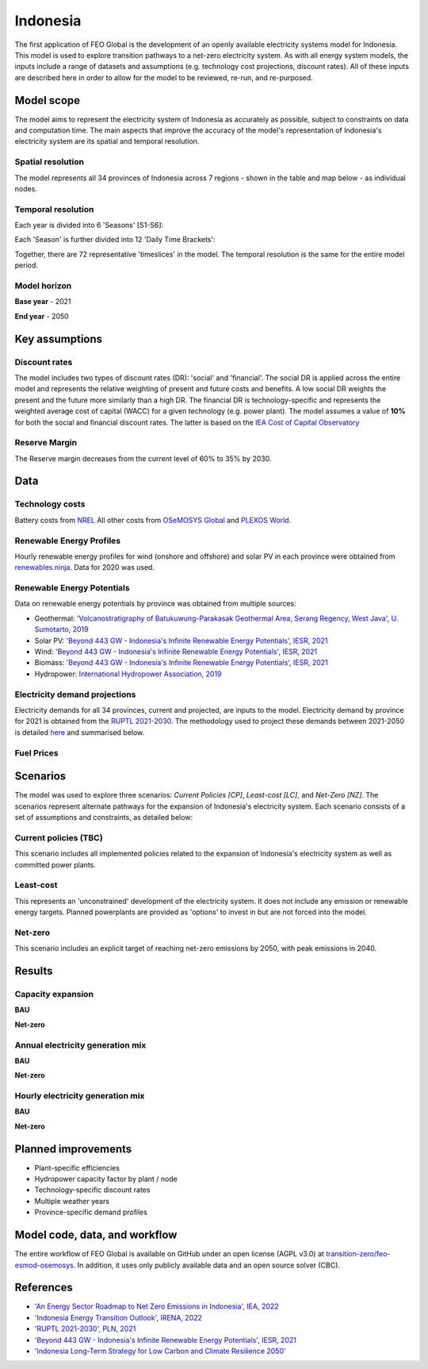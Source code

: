 Indonesia
=========

The first application of FEO Global is the development of an openly available 
electricity systems model for Indonesia. This model is used to explore 
transition pathways to a net-zero electricity system. As with all energy system 
models, the inputs include a range of datasets and assumptions (e.g. technology 
cost projections, discount rates). All of these inputs are described here in 
order to allow for the model to be reviewed, re-run, and re-purposed.

Model scope
-----------
The model aims to represent the electricity system of Indonesia as accurately as
possible, subject to constraints on data and computation time. The main aspects 
that improve the accuracy of the model's representation of Indonesia's 
electricity system are its spatial and temporal resolution.

Spatial resolution
..................

The model represents all 34 provinces of Indonesia across 7 regions - shown in 
the table and map below - as individual nodes. 

.. csv-table:: Provinces of Indonesia
   :file: tables/provinces.csv
   :widths: 50, 50, 50, 50
   :header-rows: 1
   :align: center

.. image:: figures/Indonesia_provinces_english.png


Temporal resolution
...................
Each year is divided into 6 'Seasons' [S1-S6]: 

.. csv-table:: Teporal resolution - Seasons
   :file: tables/seasons_summary.csv
   :widths: 50, 50
   :header-rows: 1
   :align: center

Each 'Season' is further divided into 12 'Daily Time Brackets':

.. csv-table:: Temporal resolution - daily time brackets
   :file: tables/dailytimebrackets_summary.csv
   :widths: 50, 50
   :header-rows: 1
   :align: center

Together, there are 72 representative 'timeslices' in the model. The temporal 
resolution is the same for the entire model period. 


Model horizon
.............

**Base year** - 2021

**End year** - 2050

Key assumptions
---------------

Discount rates
..............
The model includes two types of discount rates (DR): 'social' and 'financial'. 
The social DR is applied across the entire model and represents the relative 
weighting of present and future costs and benefits. A low social DR weights the 
present and the future more similarly than a high DR. The financial DR is 
technology-specific and represents the weighted average cost of capital (WACC) 
for a given technology (e.g. power plant). The model assumes a value of 
**10%** for both the social and financial discount rates. The latter is based 
on the `IEA Cost of Capital Observatory <iea_wacc_>`_ 


.. _iea_wacc: https://www.iea.org/data-and-statistics/data-tools/cost-of-capital-observatory

Reserve Margin
..............

The Reserve margin decreases from the current level of 60% to 35% by 2030.

Data
----

Technology costs
................

Battery costs from `NREL <https://www.nrel.gov/docs/fy21osti/79236.pdf>`_ 
All other costs from `OSeMOSYS Global <osemosys_global_>`_ and 
`PLEXOS World <plexos_world_>`_.

.. _plexos_world: https://dataverse.harvard.edu/dataverse/PLEXOS-World
.. _osemosys_global: https://www.nature.com/articles/s41597-022-01737-0 

.. csv-table:: Technology cost projections (Capital)
   :file: tables/technology_costs_capital.csv
   :widths: 75, 50, 50, 50, 50, 50
   :header-rows: 1
   :align: center

Renewable Energy Profiles
.........................

Hourly renewable energy profiles for wind (onshore and offshore) and solar PV 
in each province were obtained from `renewables.ninja`_. Data for 2020 was used.

.. _renewables.ninja: https://www.renewables.ninja/

Renewable Energy Potentials
...........................

Data on renewable energy potentials by province was obtained from multiple 
sources:

- Geothermal: `'Volcanostratigraphy of Batukuwung-Parakasak Geothermal \
  Area, Serang Regency, West Java', U. Sumotarto, 2019 <geo_potential_>`_ 
- Solar PV: `'Beyond 443 GW - Indonesia's Infinite Renewable Energy Potentials', IESR, 2021 <beyond443gw_>`_
- Wind: `'Beyond 443 GW - Indonesia's Infinite Renewable Energy Potentials', IESR, 2021 <beyond443gw_>`_
- Biomass: `'Beyond 443 GW - Indonesia's Infinite Renewable Energy Potentials', IESR, 2021 <beyond443gw_>`_
- Hydropower: `International Hydropower Association, 2019 <hyd_potential_>`_


.. csv-table:: Renewable energy potential
   :file: tables/re_potentials_summary.csv
   :widths: 75, 50, 50, 50, 50, 50
   :header-rows: 1
   :align: center

Electricity demand projections
..............................

Electricity demands for all 34 provinces, current and projected, are inputs to 
the model. Electricity demand by province for 2021 is obtained from the 
`RUPTL 2021-2030 <ruptl_2021-2030_>`_. The methodology used to project these 
demands between 2021-2050 is detailed here_ and summarised below.

.. csv-table:: Electricity demand projections (GWh)
   :file: tables/demand_projections.csv
   :widths: 75, 75, 50, 50, 50, 50, 50
   :header-rows: 1
   :align: center

.. _here: https://docs.google.com/spreadsheets/d/1P9va-0Nhl3Tfr68iV4I5B9J3yA1qSakN/edit?usp=sharing&ouid=100957394761881350527&rtpof=true&sd=true

Fuel Prices
...........

.. csv-table:: Fuel price projections
   :file: tables/fuel_prices.csv
   :widths: 75, 75, 50, 50, 50, 50
   :header-rows: 1


Scenarios
---------

The model was used to explore three scenarios: *Current Policies [CP]*, 
*Least-cost [LC]*, and *Net-Zero [NZ]*. The scenarios represent alternate 
pathways for the expansion of Indonesia's electricity system. Each scenario 
consists of a set of assumptions and constraints, as detailed below:

Current policies (TBC)
......................

This scenario includes all implemented policies related to the expansion of 
Indonesia's electricity system as well as committed power plants. 

Least-cost
..........

This represents an 'unconstrained' development of the electricity system. It 
does not include any emission or renewable energy targets. Planned powerplants 
are provided as 'options' to invest in but are not forced into the model. 

Net-zero
........

This scenario includes an explicit target of reaching net-zero emissions by 
2050, with peak emissions in 2040.


Results
-------

Capacity expansion
..................

**BAU**

.. raw:: html
   :file: figures/TotalCapacityAnnual_BAU.html

**Net-zero**

.. raw:: html
   :file: figures/TotalCapacityAnnual_NZ.html

Annual electricity generation mix
.................................

**BAU**

.. raw:: html
   :file: figures/GenerationAnnual_BAU.html

**Net-zero**

.. raw:: html
   :file: figures/GenerationAnnual_NZ.html

Hourly electricity generation mix
.................................

**BAU**

.. raw:: html
   :file: figures/GenerationHourly_BAU.html

**Net-zero**

.. raw:: html
   :file: figures/GenerationHourly_NZ.html

Planned improvements
--------------------

* Plant-specific efficiencies
* Hydropower capacity factor by plant / node
* Technology-specific discount rates
* Multiple weather years
* Province-specific demand profiles

Model code, data, and workflow
------------------------------

The entire workflow of FEO Global is available on GitHub under an open license 
(AGPL v3.0) at `transition-zero/feo-esmod-osemosys <feo_repo_>`_. 
In addition, it uses only publicly available data and an open source solver 
(CBC). 

.. _feo_repo: https://github.com/transition-zero/feo-esmod-osemosys

References
----------

* `'An Energy Sector Roadmap to Net Zero Emissions in Indonesia', IEA, 2022 <iea_nze>`_
* `'Indonesia Energy Transition Outlook', IRENA, 2022 <irena_nze_>`_
* `'RUPTL 2021-2030', PLN, 2021 <ruptl_2021-2030_>`_
* `'Beyond 443 GW - Indonesia's Infinite Renewable Energy Potentials', IESR, 2021 <beyond443gw_>`_
* `'Indonesia Long-Term Strategy for Low Carbon and Climate Resilience 2050' <lts-lccr_>`_  


.. _irena_nze: https://www.irena.org/-/media/Files/IRENA/Agency/Publication/2022/Oct/IRENA_Indonesia_energy_transition_outlook_2022.pdf?rev=b122956e990f485994b9e9d7075f696c
.. _iea_nze: https://iea.blob.core.windows.net/assets/b496b141-8c3b-47fc-adb2-90740eb0b3b8/AnEnergySectorRoadmaptoNetZeroEmissionsinIndonesia.pdf
.. _ruptl_2021-2030: https://web.pln.co.id/statics/uploads/2021/10/ruptl-2021-2030.pdf
.. _beyond443gw: https://iesr.or.id/en/pustaka/beyond-443-gw-indonesias-infinite-renewable-energy-potentials
.. _lts-lccr: https://unfccc.int/sites/default/files/resource/Indonesia_LTS-LCCR_2021.pdf
.. _geo_potential: https://iopscience.iop.org/article/10.1088/1742-6596/1363/1/012048
.. _hyd_potential: https://www.hydropower.org/blog/indonesia-promotes-hydropower-to-create-the-demand-for-industrial-development#:~:text=The%20biggest%20hydropower%20potential%20is,Tenggara%2DMaluku%20is%201.1%20GW.